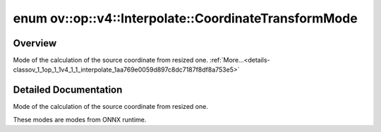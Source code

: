 .. index:: pair: enum; CoordinateTransformMode
.. _doxid-classov_1_1op_1_1v4_1_1_interpolate_1aa769e0059d897c8dc7187f8df8a753e5:

enum ov::op::v4::Interpolate::CoordinateTransformMode
=====================================================

Overview
~~~~~~~~

Mode of the calculation of the source coordinate from resized one. :ref:`More...<details-classov_1_1op_1_1v4_1_1_interpolate_1aa769e0059d897c8dc7187f8df8a753e5>`

.. ref-code-block:: cpp
	:class: doxyrest-overview-code-block

	#include <interpolate.hpp>

	enum CoordinateTransformMode
	{
	    :target:`HALF_PIXEL<doxid-classov_1_1op_1_1v4_1_1_interpolate_1aa769e0059d897c8dc7187f8df8a753e5a056f843a4f60fd0c1e37a469eba69b6d>`,
	    :target:`PYTORCH_HALF_PIXEL<doxid-classov_1_1op_1_1v4_1_1_interpolate_1aa769e0059d897c8dc7187f8df8a753e5ad2184537ce8c0bfdd871cb1055fc4562>`,
	    :target:`ASYMMETRIC<doxid-classov_1_1op_1_1v4_1_1_interpolate_1aa769e0059d897c8dc7187f8df8a753e5ad4cb95b2d550c20b06f46e10d4c7c7b2>`,
	    :target:`TF_HALF_PIXEL_FOR_NN<doxid-classov_1_1op_1_1v4_1_1_interpolate_1aa769e0059d897c8dc7187f8df8a753e5af115dccd0185ea5104aa1cd328ed4d20>`,
	    :target:`ALIGN_CORNERS<doxid-classov_1_1op_1_1v4_1_1_interpolate_1aa769e0059d897c8dc7187f8df8a753e5a61382f48a544456b2447c1649c399a68>`,
	    :target:`OPENVINO_ENUM_DEPRECATED<doxid-classov_1_1op_1_1v4_1_1_interpolate_1aa769e0059d897c8dc7187f8df8a753e5a818ab456ff0423396ee6fd069cc2396b>` =("Please use ALIGN_CORNERS instead") = ALIGN_CORNERS,
	};

.. _details-classov_1_1op_1_1v4_1_1_interpolate_1aa769e0059d897c8dc7187f8df8a753e5:

Detailed Documentation
~~~~~~~~~~~~~~~~~~~~~~

Mode of the calculation of the source coordinate from resized one.

These modes are modes from ONNX runtime.

